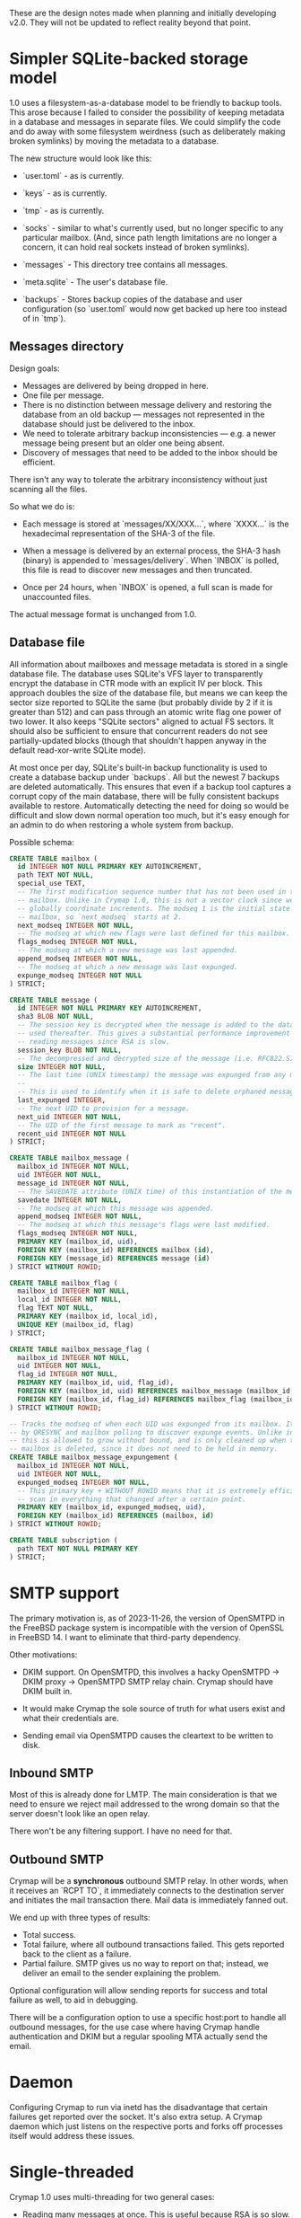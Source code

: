 #+STARTUP: fold

These are the design notes made when planning and initially developing v2.0.
They will not be updated to reflect reality beyond that point.

* Simpler SQLite-backed storage model

1.0 uses a filesystem-as-a-database model to be friendly to backup tools. This
arose because I failed to consider the possibility of keeping metadata in a
database and messages in separate files. We could simplify the code and do away
with some filesystem weirdness (such as deliberately making broken symlinks) by
moving the metadata to a database.

The new structure would look like this:

- `user.toml` - as is currently.

- `keys` - as is currently.

- `tmp` - as is currently.

- `socks` - similar to what's currently used, but no longer specific to any
  particular mailbox. (And, since path length limitations are no longer a
  concern, it can hold real sockets instead of broken symlinks).

- `messages` - This directory tree contains all messages.

- `meta.sqlite` - The user's database file.

- `backups` - Stores backup copies of the database and user configuration (so
  `user.toml` would now get backed up here too instead of in `tmp`).

** Messages directory

Design goals:

- Messages are delivered by being dropped in here.
- One file per message.
- There is no distinction between message delivery and restoring the database
  from an old backup --- messages not represented in the database should just
  be delivered to the inbox.
- We need to tolerate arbitrary backup inconsistencies --- e.g. a newer message
  being present but an older one being absent.
- Discovery of messages that need to be added to the inbox should be efficient.

There isn't any way to tolerate the arbitrary inconsistency without just
scanning all the files.

So what we do is:

- Each message is stored at `messages/XX/XXX...`, where `XXXX...` is the
  hexadecimal representation of the SHA-3 of the file.

- When a message is delivered by an external process, the SHA-3 hash (binary)
  is appended to `messages/delivery`. When `INBOX` is polled, this file is read
  to discover new messages and then truncated.

- Once per 24 hours, when `INBOX` is opened, a full scan is made for
  unaccounted files.

The actual message format is unchanged from 1.0.

** Database file

All information about mailboxes and message metadata is stored in a single
database file. The database uses SQLite's VFS layer to transparently encrypt
the database in CTR mode with an explicit IV per block. This approach doubles
the size of the database file, but means we can keep the sector size reported
to SQLite the same (but probably divide by 2 if it is greater than 512) and can
pass through an atomic write flag one power of two lower. It also keeps "SQLite
sectors" aligned to actual FS sectors. It should also be sufficient to ensure
that concurrent readers do not see partially-updated blocks (though that
shouldn't happen anyway in the default read-xor-write SQLite mode).

At most once per day, SQLite's built-in backup functionality is used to create
a database backup under `backups`. All but the newest 7 backups are deleted
automatically. This ensures that even if a backup tool captures a corrupt copy
of the main database, there will be fully consistent backups available to
restore. Automatically detecting the need for doing so would be difficult and
slow down normal operation too much, but it's easy enough for an admin to do
when restoring a whole system from backup.

Possible schema:

#+BEGIN_SRC sql
  CREATE TABLE mailbox (
    id INTEGER NOT NULL PRIMARY KEY AUTOINCREMENT,
    path TEXT NOT NULL,
    special_use TEXT,
    -- The first modification sequence number that has not been used in this
    -- mailbox. Unlike in Crymap 1.0, this is not a vector clock since we can
    -- globally coordinate increments. The modseq 1 is the initial state of the
    -- mailbox, so `next_modseq` starts at 2.
    next_modseq INTEGER NOT NULL,
    -- The modseq at which new flags were last defined for this mailbox.
    flags_modseq INTEGER NOT NULL,
    -- The modseq at which a new message was last appended.
    append_modseq INTEGER NOT NULL,
    -- The modseq at which a new message was last expunged.
    expunge_modseq INTEGER NOT NULL
  ) STRICT;

  CREATE TABLE message (
    id INTEGER NOT NULL PRIMARY KEY AUTOINCREMENT,
    sha3 BLOB NOT NULL,
    -- The session key is decrypted when the message is added to the database and
    -- used thereafter. This gives a substantial performance improvement when
    -- reading messages since RSA is slow.
    session_key BLOB NOT NULL,
    -- The decompressed and decrypted size of the message (i.e. RFC822.SIZE).
    size INTEGER NOT NULL,
    -- The last time (UNIX timestamp) the message was expunged from any mailbox.
    --
    -- This is used to identify when it is safe to delete orphaned messages.
    last_expunged INTEGER,
    -- The next UID to provision for a message.
    next_uid INTEGER NOT NULL,
    -- The UID of the first message to mark as "recent".
    recent_uid INTEGER NOT NULL
  ) STRICT;

  CREATE TABLE mailbox_message (
    mailbox_id INTEGER NOT NULL,
    uid INTEGER NOT NULL,
    message_id INTEGER NOT NULL,
    -- The SAVEDATE attribute (UNIX time) of this instantiation of the message.
    savedate INTEGER NOT NULL,
    -- The modseq at which this message was appended.
    append_modseq INTEGER NOT NULL,
    -- The modseq at which this message's flags were last modified.
    flags_modseq INTEGER NOT NULL,
    PRIMARY KEY (mailbox_id, uid),
    FOREIGN KEY (mailbox_id) REFERENCES mailbox (id),
    FOREIGN KEY (message_id) REFERENCES message (id)
  ) STRICT WITHOUT ROWID;

  CREATE TABLE mailbox_flag (
    mailbox_id INTEGER NOT NULL,
    local_id INTEGER NOT NULL,
    flag TEXT NOT NULL,
    PRIMARY KEY (mailbox_id, local_id),
    UNIQUE KEY (mailbox_id, flag)
  ) STRICT;

  CREATE TABLE mailbox_message_flag (
    mailbox_id INTEGER NOT NULL,
    uid INTEGER NOT NULL,
    flag_id INTEGER NOT NULL,
    PRIMARY KEY (mailbox_id, uid, flag_id),
    FOREIGN KEY (mailbox_id, uid) REFERENCES mailbox_message (mailbox_id, uid),
    FOREIGN KEY (mailbox_id, flag_id) REFERENCES mailbox_flag (mailbox_id, flag_id),
  ) STRICT WITHOUT ROWID;

  -- Tracks the modseq of when each UID was expunged from its mailbox. It is used
  -- by QRESYNC and mailbox polling to discover expunge events. Unlike in V1,
  -- this is allowed to grow without bound, and is only cleaned up when the whole
  -- mailbox is deleted, since it does not need to be held in memory.
  CREATE TABLE mailbox_message_expungement (
    mailbox_id INTEGER NOT NULL,
    uid INTEGER NOT NULL,
    expunged_modseq INTEGER NOT NULL,
    -- This primary key + WITHOUT ROWID means that it is extremely efficient to
    -- scan in everything that changed after a certain point.
    PRIMARY KEY (mailbox_id, expunged_modseq, uid),
    FOREIGN KEY (mailbox_id) REFERENCES (mailbox, id)
  ) STRICT WITHOUT ROWID;

  CREATE TABLE subscription (
    path TEXT NOT NULL PRIMARY KEY
  ) STRICT;
#+END_SRC

* SMTP support

The primary motivation is, as of 2023-11-26, the version of OpenSMTPD in the
FreeBSD package system is incompatible with the version of OpenSSL in
FreeBSD 14. I want to eliminate that third-party dependency.

Other motivations:

- DKIM support. On OpenSMTPD, this involves a hacky OpenSMTPD -> DKIM proxy ->
  OpenSMTPD SMTP relay chain. Crymap should have DKIM built in.

- It would make Crymap the sole source of truth for what users exist and what
  their credentials are.

- Sending email via OpenSMTPD causes the cleartext to be written to disk.

** Inbound SMTP

Most of this is already done for LMTP. The main consideration is that we need
to ensure we reject mail addressed to the wrong domain so that the server
doesn't look like an open relay.

There won't be any filtering support. I have no need for that.

** Outbound SMTP

Crymap will be a *synchronous* outbound SMTP relay. In other words, when it
receives an `RCPT TO`, it immediately connects to the destination server and
initiates the mail transaction there. Mail data is immediately fanned out.

We end up with three types of results:

- Total success.
- Total failure, where all outbound transactions failed. This gets reported
  back to the client as a failure.
- Partial failure. SMTP gives us no way to report on that; instead, we deliver
  an email to the sender explaining the problem.

Optional configuration will allow sending reports for success and total failure
as well, to aid in debugging.

There will be a configuration option to use a specific host:port to handle all
outbound messages, for the use case where having Crymap handle authentication
and DKIM but a regular spooling MTA actually send the email.

* Daemon

Configuring Crymap to run via inetd has the disadvantage that certain failures
get reported over the socket. It's also extra setup. A Crymap daemon which just
listens on the respective ports and forks off processes itself would address
these issues.

* Single-threaded

Crymap 1.0 uses multi-threading for two general cases:

- Reading many messages at once. This is useful because RSA is so slow. With
  session keys being cached in the database, the optimisation is no longer
  required.

- Implementing IDLE. This could be better done with single-threaded async code.

Going single-threaded reduces resource usage, which is important for a
process-per-connection design.

* New IMAP features

The SAVEDATE extension becomes supportable with the new message storage system.

* end of file (org-mode workaround)
